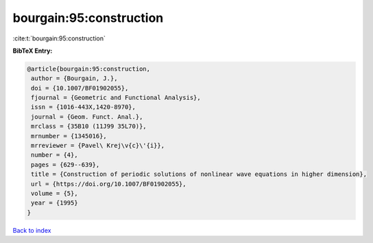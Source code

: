 bourgain:95:construction
========================

:cite:t:`bourgain:95:construction`

**BibTeX Entry:**

.. code-block:: bibtex

   @article{bourgain:95:construction,
    author = {Bourgain, J.},
    doi = {10.1007/BF01902055},
    fjournal = {Geometric and Functional Analysis},
    issn = {1016-443X,1420-8970},
    journal = {Geom. Funct. Anal.},
    mrclass = {35B10 (11J99 35L70)},
    mrnumber = {1345016},
    mrreviewer = {Pavel\ Krej\v{c}\'{i}},
    number = {4},
    pages = {629--639},
    title = {Construction of periodic solutions of nonlinear wave equations in higher dimension},
    url = {https://doi.org/10.1007/BF01902055},
    volume = {5},
    year = {1995}
   }

`Back to index <../By-Cite-Keys.rst>`_
